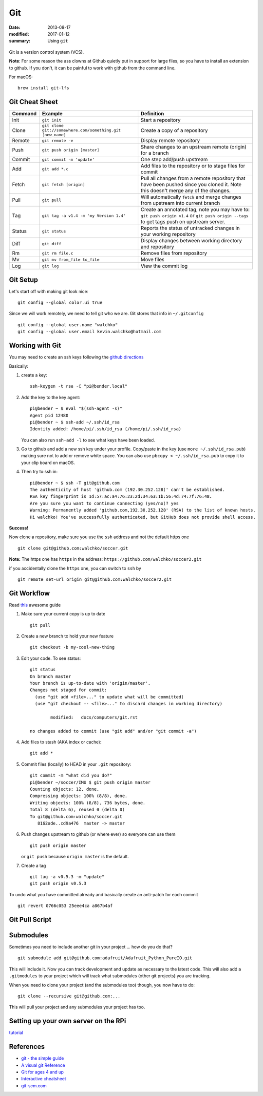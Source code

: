 Git
====

:date: 2013-08-17
:modified: 2017-01-12
:summary: Using ``git``

.. figure:: pics/github.png
    :width: 200px
    :align: center

Git is a version control system (VCS).

**Note**: For some reason the ass clowns at Github quietly put in support for
large files, so you have to install an extension to github. If you don't, it
can be painful to work with github from the command line.

For macOS::

    brew install git-lfs

Git Cheat Sheet
---------------

+-----------+------------------------------------------------------------+--------------------------------------------------------------------------------------------------------------------------------------------------+
| Command   | Example                                                    | Definition                                                                                                                                       |
+===========+============================================================+==================================================================================================================================================+
| Init      | ``git init``                                               |Start a repository                                                                                                                                |
+-----------+------------------------------------------------------------+--------------------------------------------------------------------------------------------------------------------------------------------------+
| Clone     | ``git clone git://somewhere.com/something.git [new_name]`` |Create a copy of a repository                                                                                                                     |
+-----------+------------------------------------------------------------+--------------------------------------------------------------------------------------------------------------------------------------------------+
| Remote    | ``git remote -v``                                          |Display remote repository                                                                                                                         |
+-----------+------------------------------------------------------------+--------------------------------------------------------------------------------------------------------------------------------------------------+
| Push      | ``git push origin [master]``                               | Share changes to an upstream remote (origin) for a branch                                                                                        |
+-----------+------------------------------------------------------------+--------------------------------------------------------------------------------------------------------------------------------------------------+
| Commit    | ``git commit -m 'update'``                                 | One step add/push upstream                                                                                                                       |
+-----------+------------------------------------------------------------+--------------------------------------------------------------------------------------------------------------------------------------------------+
| Add       | ``git add *.c``                                            | Add files to the repository or to stage files for commit                                                                                         |
+-----------+------------------------------------------------------------+--------------------------------------------------------------------------------------------------------------------------------------------------+
| Fetch     | ``git fetch [origin]``                                     | Pull all changes from a remote repository that have been pushed since you cloned it. Note this doesn't merge any of the changes.                 |
+-----------+------------------------------------------------------------+--------------------------------------------------------------------------------------------------------------------------------------------------+
| Pull      | ``git pull``                                               | Will automatically ``fetch`` and merge changes from upstream into current branch                                                                 |
+-----------+------------------------------------------------------------+--------------------------------------------------------------------------------------------------------------------------------------------------+
| Tag       | ``git tag -a v1.4 -m 'my Version 1.4'``                    | Create an annotated tag, note you may have to: ``git push origin v1.4`` or ``git push origin --tags`` to get tags push on upstream server.       |
+-----------+------------------------------------------------------------+--------------------------------------------------------------------------------------------------------------------------------------------------+
| Status    | ``git status``                                             | Reports the status of untracked changes in your working repository                                                                               |
+-----------+------------------------------------------------------------+--------------------------------------------------------------------------------------------------------------------------------------------------+
| Diff      | ``git diff``                                               | Display changes between working directory and repository                                                                                         |
+-----------+------------------------------------------------------------+--------------------------------------------------------------------------------------------------------------------------------------------------+
| Rm        | ``git rm file.c``                                          | Remove files from repository                                                                                                                     |
+-----------+------------------------------------------------------------+--------------------------------------------------------------------------------------------------------------------------------------------------+
| Mv        | ``git mv from_file to_file``                               | Move files                                                                                                                                       |
+-----------+------------------------------------------------------------+--------------------------------------------------------------------------------------------------------------------------------------------------+
| Log       | ``git log``                                                | View the commit log                                                                                                                              |
+-----------+------------------------------------------------------------+--------------------------------------------------------------------------------------------------------------------------------------------------+


Git Setup
---------

Let's start off with making git look nice::

    git config --global color.ui true

Since we will work remotely, we need to tell git who we are. Git stores
that info in ``~/.gitconfig`` ::

    git config --global user.name "walchko"
    git config --global user.email kevin.walchko@hotmail.com

Working with Git
----------------

You may need to create an ssh keys following the `github directions <https://help.github.com/articles/generating-ssh-keys>`__

Basically:

1. create a key::

	ssh-keygen -t rsa -C "pi@bender.local"

2. Add the key to the key agent::

       pi@bender ~ $ eval "$(ssh-agent -s)"
       Agent pid 12480
       pi@bender ~ $ ssh-add ~/.ssh/id_rsa
       Identity added: /home/pi/.ssh/id_rsa (/home/pi/.ssh/id_rsa)

   You can also run ``ssh-add -l`` to see what keys have been loaded.

3. Go to github and add a new ssh key under your profile. Copy/paste in
   the key (use ``more ~/.ssh/id_rsa.pub``) making sure not to add or
   remove white space. You can also use ``pbcopy < ~/.ssh/id_rsa.pub`` to copy it to your
   clip board on macOS.

4. Then try to ssh in::

       pi@bender ~ $ ssh -T git@github.com
       The authenticity of host 'github.com (192.30.252.128)' can't be established.
       RSA key fingerprint is 1d:57:ac:a4:76:23:2d:34:63:1b:56:4d:74:7f:76:48.
       Are you sure you want to continue connecting (yes/no)? yes
       Warning: Permanently added 'github.com,192.30.252.128' (RSA) to the list of known hosts.
       Hi walchko! You've successfully authenticated, but GitHub does not provide shell access.

**Success!**

Now clone a repository, make sure you use the ``ssh`` address and not
the default https one ::

    git clone git@github.com:walchko/soccer.git

**Note:** The https one has ``https`` in the address: ``https://github.com/walchko/soccer2.git``

if you accidentally clone the ``https`` one, you can switch to ``ssh`` by ::

    git remote set-url origin git@github.com:walchko/soccer2.git



Git Workflow
------------

Read `this <http://rogerdudler.github.io/git-guide/>`__ awesome guide

1. Make sure your current copy is up to date ::

       git pull

2. Create a new branch to hold your new feature ::

       git checkout -b my-cool-new-thing

3. Edit your code. To see status::

	git status
	On branch master
	Your branch is up-to-date with 'origin/master'.
	Changes not staged for commit:
	  (use "git add <file>..." to update what will be committed)
	  (use "git checkout -- <file>..." to discard changes in working directory)

		modified:   docs/computers/git.rst

	no changes added to commit (use "git add" and/or "git commit -a")

4. Add files to stash (AKA index or cache)::

	git add *

5. Commit files (locally) to HEAD in your ``.git`` repository::

       git commit -m "what did you do?"
       pi@bender ~/soccer/IMU $ git push origin master
       Counting objects: 12, done.
       Compressing objects: 100% (8/8), done.
       Writing objects: 100% (8/8), 736 bytes, done.
       Total 8 (delta 6), reused 0 (delta 0)
       To git@github.com:walchko/soccer.git
          8162ade..cd9a476  master -> master

6. Push changes upstream to github (or where ever) so everyone can use them ::

       git push origin master

   or ``git push`` because ``origin master`` is the default.

7. Create a tag ::

		git tag -a v0.5.3 -m "update"
		git push origin v0.5.3

To undo what you have committed already and basically create an anti-patch for each commit ::

    git revert 0766c053 25eee4ca a867b4af

Git Pull Script
------------------

.. raw:: html

	<script src="https://gist.github.com/walchko/cfd14e89dbedf8f4b3bd52d5b90806cd.js"></script>



Submodules
------------

Sometimes you need to include another git in your project ... how do you do that?

::

    git submodule add git@github.com:adafruit/Adafruit_Python_PureIO.git

This will include it. Now you can track development and update as necessary to
the latest code. This will also add a ``.gitmodules`` to your project which
will track what submodules (other git projects) you are tracking.

When you need to clone your project (and the submodules too) though, you now
have to do::

    git clone --recursive git@github.com:...

This will pull your project and any submodules your project has too.


Setting up your own server on the RPi
-----------------------------------------

`tutorial <https://www.sitepoint.com/setting-up-your-raspberry-pi-as-a-git-server/>`_

References
-------------

* `git - the simple guide <http://rogerdudler.github.io/git-guide/>`_
* `A visual git Reference <http://marklodato.github.io/visual-git-guide/index-en.html>`_
* `Git for ages 4 and up <https://www.youtube.com/watch?v=5Q7omG_9RkI>`_
* `Interactive cheatsheet <http://ndpsoftware.com/git-cheatsheet.html>`_
* `git-scm.com <https://git-scm.com/docs>`_

